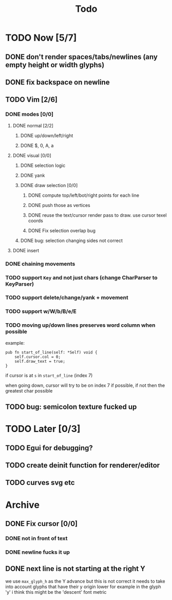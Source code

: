 #+title: Todo

* TODO Now [5/7]
** DONE don't render spaces/tabs/newlines (any empty height or width glyphs)
** DONE fix backspace on newline
** TODO Vim [2/6]
*** DONE modes [0/0]
**** DONE normal [2/2]
***** DONE up/down/left/right
***** DONE $, 0, A, a
**** DONE visual [0/0]
***** DONE selection logic
***** DONE yank
***** DONE draw selection [0/0]
****** DONE compute top/left/bot/right points for each line
****** DONE push those as vertices
****** DONE reuse the text/cursor render pass to draw. use cursor texel coords
****** DONE Fix selection overlap bug
***** DONE bug: selection changing sides not correct
**** DONE insert
*** DONE chaining movements
*** TODO support =Key= and not just chars (change CharParser to KeyParser)
*** TODO support delete/change/yank + movement
*** TODO support w/W/b/B/e/E
*** TODO moving up/down lines preserves word column when possible
example:
#+begin_src zig
pub fn start_of_line(self: *Self) void {
    self.cursor.col = 0;
    self.draw_text = true;
}
#+end_src

if cursor is at =s= in =start_of_line= (index 7)

when going down, cursor will try to be on index 7 if possible, if not then the greatest char possible
** TODO bug: semicolon texture fucked up

* TODO Later [0/3]
** TODO Egui for debugging?
** TODO create deinit function for renderer/editor
** TODO curves svg etc
* Archive
** DONE Fix cursor [0/0]
*** DONE not in front of text
*** DONE newline fucks it up
** DONE next line is not starting at the right Y
we use =max_glyph_h= as the Y advance
but this is not correct
it needs to take into account glyphs that have their y origin lower
for example in the glyph 'y'
i think this might be the 'descent' font metric
